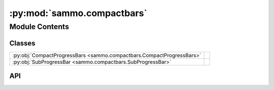 :py:mod:`sammo.compactbars`
===========================

.. py:module:: sammo.compactbars

.. autodoc2-docstring:: sammo.compactbars
   :allowtitles:

Module Contents
---------------

Classes
~~~~~~~

.. list-table::
   :class: autosummary longtable
   :align: left

   * - :py:obj:`CompactProgressBars <sammo.compactbars.CompactProgressBars>`
     - .. autodoc2-docstring:: sammo.compactbars.CompactProgressBars
          :summary:
   * - :py:obj:`SubProgressBar <sammo.compactbars.SubProgressBar>`
     - .. autodoc2-docstring:: sammo.compactbars.SubProgressBar
          :summary:

API
~~~

.. py:class:: CompactProgressBars(width: int | None = None, refresh_interval: float = 1 / 50)
   :canonical: sammo.compactbars.CompactProgressBars

   .. autodoc2-docstring:: sammo.compactbars.CompactProgressBars

   .. rubric:: Initialization

   .. autodoc2-docstring:: sammo.compactbars.CompactProgressBars.__init__

   .. py:method:: get(id: str, total: int | None = None, position: int | None = None, display_name: str | None = None, **kwargs) -> sammo.compactbars.SubProgressBar
      :canonical: sammo.compactbars.CompactProgressBars.get

      .. autodoc2-docstring:: sammo.compactbars.CompactProgressBars.get

   .. py:method:: finalize() -> None
      :canonical: sammo.compactbars.CompactProgressBars.finalize

      .. autodoc2-docstring:: sammo.compactbars.CompactProgressBars.finalize

.. py:class:: SubProgressBar(total: int, parent: sammo.compactbars.CompactProgressBars, moving_avg_size: int = 10, width: int = 100, prefix: str = '', show_rate: bool = True, show_time: bool = True, ascii: str = 'auto')
   :canonical: sammo.compactbars.SubProgressBar

   .. autodoc2-docstring:: sammo.compactbars.SubProgressBar

   .. rubric:: Initialization

   .. autodoc2-docstring:: sammo.compactbars.SubProgressBar.__init__

   .. py:attribute:: phases
      :canonical: sammo.compactbars.SubProgressBar.phases
      :value: None

      .. autodoc2-docstring:: sammo.compactbars.SubProgressBar.phases

   .. py:property:: total
      :canonical: sammo.compactbars.SubProgressBar.total

      .. autodoc2-docstring:: sammo.compactbars.SubProgressBar.total

   .. py:property:: done
      :canonical: sammo.compactbars.SubProgressBar.done

      .. autodoc2-docstring:: sammo.compactbars.SubProgressBar.done

   .. py:property:: elapsed_long
      :canonical: sammo.compactbars.SubProgressBar.elapsed_long

      .. autodoc2-docstring:: sammo.compactbars.SubProgressBar.elapsed_long

   .. py:property:: elapsed
      :canonical: sammo.compactbars.SubProgressBar.elapsed

      .. autodoc2-docstring:: sammo.compactbars.SubProgressBar.elapsed

   .. py:property:: phase
      :canonical: sammo.compactbars.SubProgressBar.phase

      .. autodoc2-docstring:: sammo.compactbars.SubProgressBar.phase

   .. py:property:: barwidth
      :canonical: sammo.compactbars.SubProgressBar.barwidth

      .. autodoc2-docstring:: sammo.compactbars.SubProgressBar.barwidth

   .. py:property:: rate
      :canonical: sammo.compactbars.SubProgressBar.rate

      .. autodoc2-docstring:: sammo.compactbars.SubProgressBar.rate

   .. py:property:: eta
      :canonical: sammo.compactbars.SubProgressBar.eta

      .. autodoc2-docstring:: sammo.compactbars.SubProgressBar.eta

   .. py:method:: update(*args, **kwargs)
      :canonical: sammo.compactbars.SubProgressBar.update

      .. autodoc2-docstring:: sammo.compactbars.SubProgressBar.update
